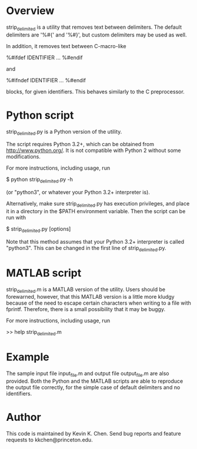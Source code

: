 * Overview

  strip_delimited is a utility that removes text between delimiters.  The
  default delimiters are '%#{' and '%#}', but custom delimiters may be used as
  well.

  In addition, it removes text between C-macro-like

      %#ifdef IDENTIFIER
      ...
      %#endif

  and

      %#ifndef IDENTIFIER
      ...
      %#endif

  blocks, for given identifiers.  This behaves similarly to the C preprocessor.

* Python script

  strip_delimited.py is a Python version of the utility.

  The script requires Python 3.2+, which can be obtained from
  http://www.python.org/.  It is not compatible with Python 2 without some
  modifications.

  For more instructions, including usage, run

      $ python strip_delimited.py -h

  (or "python3", or whatever your Python 3.2+ interpreter is).

  Alternatively, make sure strip_delimited.py has execution privileges, and
  place it in a directory in the $PATH environment variable.  Then the script
  can be run with

      $ strip_delimited.py [options]

   Note that this method assumes that your Python 3.2+ interpreter is called
   "python3".  This can be changed in the first line of strip_delimited.py.

* MATLAB script

  strip_delimited.m is a MATLAB version of the utility.  Users should be
  forewarned, however, that this MATLAB version is a little more kludgy because
  of the need to escape certain characters when writing to a file with fprintf.
  Therefore, there is a small possibility that it may be buggy.

  For more instructions, including usage, run

      >> help strip_delimited.m

* Example

  The sample input file input_file.m and output file output_file.m are also
  provided.  Both the Python and the MATLAB scripts are able to reproduce the
  output file correctly, for the simple case of default delimiters and no
  identifiers.

* Author

  This code is maintained by Kevin K. Chen.  Send bug reports and feature
  requests to kkchen@princeton.edu.
